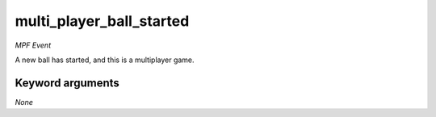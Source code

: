 multi_player_ball_started
=========================

*MPF Event*

A new ball has started, and this is a multiplayer game.


Keyword arguments
-----------------

*None*
